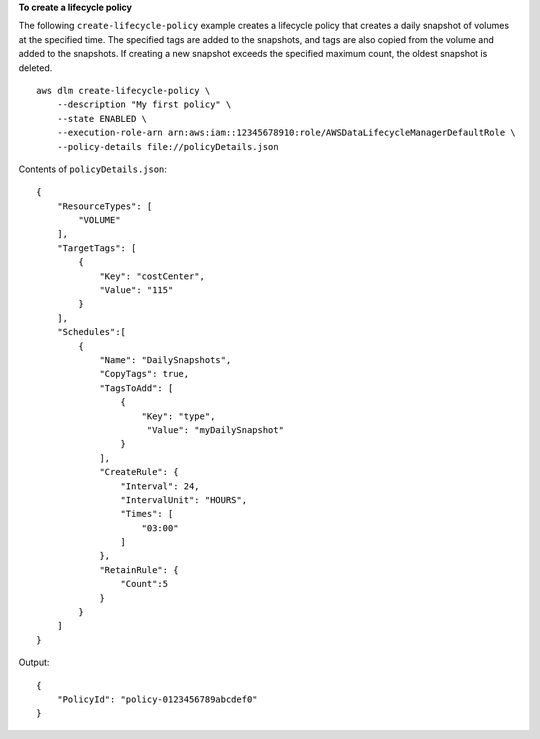**To create a lifecycle policy**

The following ``create-lifecycle-policy`` example creates a lifecycle policy that creates a daily snapshot of volumes at the specified time. The specified tags are added to the snapshots, and tags are also copied from the volume and added to the snapshots. If creating a new snapshot exceeds the specified maximum count, the oldest snapshot is deleted. ::

    aws dlm create-lifecycle-policy \
        --description "My first policy" \
        --state ENABLED \
        --execution-role-arn arn:aws:iam::12345678910:role/AWSDataLifecycleManagerDefaultRole \
        --policy-details file://policyDetails.json
  
Contents of ``policyDetails.json``::

    {
        "ResourceTypes": [
            "VOLUME"
        ],
        "TargetTags": [
            {
                "Key": "costCenter",
                "Value": "115"
            }
        ],
        "Schedules":[
            {
                "Name": "DailySnapshots",
                "CopyTags": true,
                "TagsToAdd": [
                    {
                        "Key": "type",
                         "Value": "myDailySnapshot"
                    }
                ],
                "CreateRule": {
                    "Interval": 24,
                    "IntervalUnit": "HOURS",
                    "Times": [
                        "03:00"
                    ]
                },
                "RetainRule": {
                    "Count":5
                }
            }
        ]
    }

Output::

    {
        "PolicyId": "policy-0123456789abcdef0"
    }
